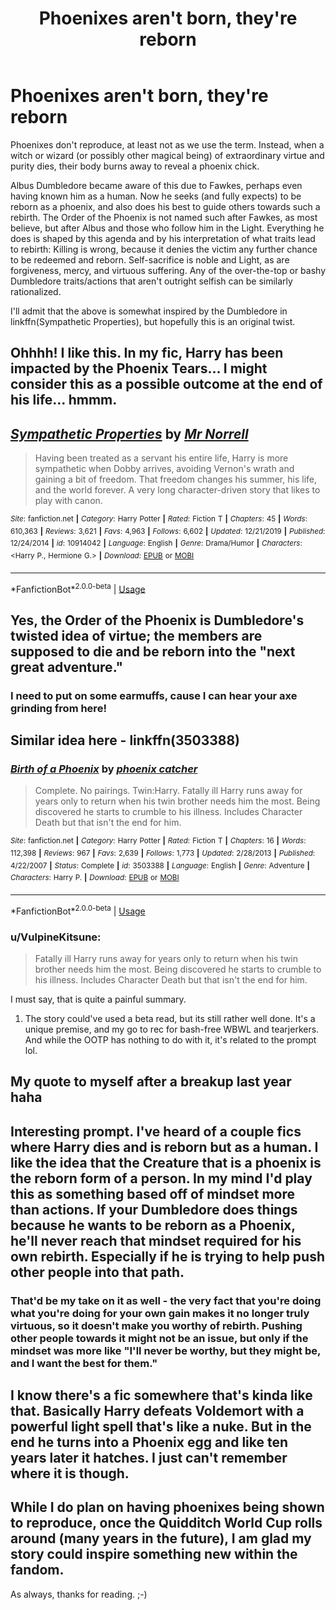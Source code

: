 #+TITLE: Phoenixes aren't born, they're reborn

* Phoenixes aren't born, they're reborn
:PROPERTIES:
:Author: WhosThisGeek
:Score: 44
:DateUnix: 1579726664.0
:DateShort: 2020-Jan-23
:FlairText: Prompt
:END:
Phoenixes don't reproduce, at least not as we use the term. Instead, when a witch or wizard (or possibly other magical being) of extraordinary virtue and purity dies, their body burns away to reveal a phoenix chick.

Albus Dumbledore became aware of this due to Fawkes, perhaps even having known him as a human. Now he seeks (and fully expects) to be reborn as a phoenix, and also does his best to guide others towards such a rebirth. The Order of the Phoenix is not named such after Fawkes, as most believe, but after Albus and those who follow him in the Light. Everything he does is shaped by this agenda and by his interpretation of what traits lead to rebirth: Killing is wrong, because it denies the victim any further chance to be redeemed and reborn. Self-sacrifice is noble and Light, as are forgiveness, mercy, and virtuous suffering. Any of the over-the-top or bashy Dumbledore traits/actions that aren't outright selfish can be similarly rationalized.

I'll admit that the above is somewhat inspired by the Dumbledore in linkffn(Sympathetic Properties), but hopefully this is an original twist.


** Ohhhh! I like this. In my fic, Harry has been impacted by the Phoenix Tears... I might consider this as a possible outcome at the end of his life... hmmm.
:PROPERTIES:
:Author: HegemoneMilo
:Score: 10
:DateUnix: 1579738642.0
:DateShort: 2020-Jan-23
:END:


** [[https://www.fanfiction.net/s/10914042/1/][*/Sympathetic Properties/*]] by [[https://www.fanfiction.net/u/3728319/Mr-Norrell][/Mr Norrell/]]

#+begin_quote
  Having been treated as a servant his entire life, Harry is more sympathetic when Dobby arrives, avoiding Vernon's wrath and gaining a bit of freedom. That freedom changes his summer, his life, and the world forever. A very long character-driven story that likes to play with canon.
#+end_quote

^{/Site/:} ^{fanfiction.net} ^{*|*} ^{/Category/:} ^{Harry} ^{Potter} ^{*|*} ^{/Rated/:} ^{Fiction} ^{T} ^{*|*} ^{/Chapters/:} ^{45} ^{*|*} ^{/Words/:} ^{610,363} ^{*|*} ^{/Reviews/:} ^{3,621} ^{*|*} ^{/Favs/:} ^{4,963} ^{*|*} ^{/Follows/:} ^{6,602} ^{*|*} ^{/Updated/:} ^{12/21/2019} ^{*|*} ^{/Published/:} ^{12/24/2014} ^{*|*} ^{/id/:} ^{10914042} ^{*|*} ^{/Language/:} ^{English} ^{*|*} ^{/Genre/:} ^{Drama/Humor} ^{*|*} ^{/Characters/:} ^{<Harry} ^{P.,} ^{Hermione} ^{G.>} ^{*|*} ^{/Download/:} ^{[[http://www.ff2ebook.com/old/ffn-bot/index.php?id=10914042&source=ff&filetype=epub][EPUB]]} ^{or} ^{[[http://www.ff2ebook.com/old/ffn-bot/index.php?id=10914042&source=ff&filetype=mobi][MOBI]]}

--------------

*FanfictionBot*^{2.0.0-beta} | [[https://github.com/tusing/reddit-ffn-bot/wiki/Usage][Usage]]
:PROPERTIES:
:Author: FanfictionBot
:Score: 9
:DateUnix: 1579726684.0
:DateShort: 2020-Jan-23
:END:


** Yes, the Order of the Phoenix is Dumbledore's twisted idea of virtue; the members are supposed to die and be reborn into the "next great adventure."
:PROPERTIES:
:Author: rohan62442
:Score: 7
:DateUnix: 1579743633.0
:DateShort: 2020-Jan-23
:END:

*** I need to put on some earmuffs, cause I can hear your axe grinding from here!
:PROPERTIES:
:Author: dancortens
:Score: 0
:DateUnix: 1580329106.0
:DateShort: 2020-Jan-29
:END:


** Similar idea here - linkffn(3503388)
:PROPERTIES:
:Author: hrmdurr
:Score: 7
:DateUnix: 1579747291.0
:DateShort: 2020-Jan-23
:END:

*** [[https://www.fanfiction.net/s/3503388/1/][*/Birth of a Phoenix/*]] by [[https://www.fanfiction.net/u/468737/phoenix-catcher][/phoenix catcher/]]

#+begin_quote
  Complete. No pairings. Twin:Harry. Fatally ill Harry runs away for years only to return when his twin brother needs him the most. Being discovered he starts to crumble to his illness. Includes Character Death but that isn't the end for him.
#+end_quote

^{/Site/:} ^{fanfiction.net} ^{*|*} ^{/Category/:} ^{Harry} ^{Potter} ^{*|*} ^{/Rated/:} ^{Fiction} ^{T} ^{*|*} ^{/Chapters/:} ^{16} ^{*|*} ^{/Words/:} ^{112,398} ^{*|*} ^{/Reviews/:} ^{967} ^{*|*} ^{/Favs/:} ^{2,639} ^{*|*} ^{/Follows/:} ^{1,773} ^{*|*} ^{/Updated/:} ^{2/28/2013} ^{*|*} ^{/Published/:} ^{4/22/2007} ^{*|*} ^{/Status/:} ^{Complete} ^{*|*} ^{/id/:} ^{3503388} ^{*|*} ^{/Language/:} ^{English} ^{*|*} ^{/Genre/:} ^{Adventure} ^{*|*} ^{/Characters/:} ^{Harry} ^{P.} ^{*|*} ^{/Download/:} ^{[[http://www.ff2ebook.com/old/ffn-bot/index.php?id=3503388&source=ff&filetype=epub][EPUB]]} ^{or} ^{[[http://www.ff2ebook.com/old/ffn-bot/index.php?id=3503388&source=ff&filetype=mobi][MOBI]]}

--------------

*FanfictionBot*^{2.0.0-beta} | [[https://github.com/tusing/reddit-ffn-bot/wiki/Usage][Usage]]
:PROPERTIES:
:Author: FanfictionBot
:Score: 4
:DateUnix: 1579747301.0
:DateShort: 2020-Jan-23
:END:


*** u/VulpineKitsune:
#+begin_quote
  Fatally ill Harry runs away for years only to return when his twin brother needs him the most. Being discovered he starts to crumble to his illness. Includes Character Death but that isn't the end for him.
#+end_quote

I must say, that is quite a painful summary.
:PROPERTIES:
:Author: VulpineKitsune
:Score: 1
:DateUnix: 1579783369.0
:DateShort: 2020-Jan-23
:END:

**** The story could've used a beta read, but its still rather well done. It's a unique premise, and my go to rec for bash-free WBWL and tearjerkers. And while the OOTP has nothing to do with it, it's related to the prompt lol.
:PROPERTIES:
:Author: hrmdurr
:Score: 1
:DateUnix: 1579790381.0
:DateShort: 2020-Jan-23
:END:


** My quote to myself after a breakup last year haha
:PROPERTIES:
:Author: Downtown-Bother
:Score: 5
:DateUnix: 1579741258.0
:DateShort: 2020-Jan-23
:END:


** Interesting prompt. I've heard of a couple fics where Harry dies and is reborn but as a human. I like the idea that the Creature that is a phoenix is the reborn form of a person. In my mind I'd play this as something based off of mindset more than actions. If your Dumbledore does things because he wants to be reborn as a Phoenix, he'll never reach that mindset required for his own rebirth. Especially if he is trying to help push other people into that path.
:PROPERTIES:
:Author: Kingsonne
:Score: 2
:DateUnix: 1579752762.0
:DateShort: 2020-Jan-23
:END:

*** That'd be my take on it as well - the very fact that you're doing what you're doing for your own gain makes it no longer truly virtuous, so it doesn't make you worthy of rebirth. Pushing other people towards it might not be an issue, but only if the mindset was more like "I'll never be worthy, but they might be, and I want the best for them."
:PROPERTIES:
:Author: WhosThisGeek
:Score: 2
:DateUnix: 1579777373.0
:DateShort: 2020-Jan-23
:END:


** I know there's a fic somewhere that's kinda like that. Basically Harry defeats Voldemort with a powerful light spell that's like a nuke. But in the end he turns into a Phoenix egg and like ten years later it hatches. I just can't remember where it is though.
:PROPERTIES:
:Author: DrJohnLennon
:Score: 1
:DateUnix: 1579752556.0
:DateShort: 2020-Jan-23
:END:


** While I do plan on having phoenixes being shown to reproduce, once the Quidditch World Cup rolls around (many years in the future), I am glad my story could inspire something new within the fandom.

As always, thanks for reading. ;-)
:PROPERTIES:
:Author: Lester_Lichfield
:Score: 1
:DateUnix: 1594726014.0
:DateShort: 2020-Jul-14
:END:
